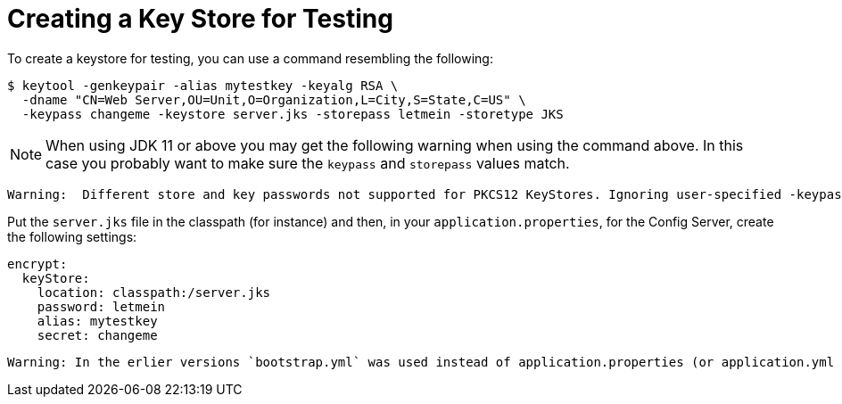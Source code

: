 [[creating-a-key-store-for-testing]]
= Creating a Key Store for Testing

To create a keystore for testing, you can use a command resembling the following:

----
$ keytool -genkeypair -alias mytestkey -keyalg RSA \
  -dname "CN=Web Server,OU=Unit,O=Organization,L=City,S=State,C=US" \
  -keypass changeme -keystore server.jks -storepass letmein -storetype JKS
----

NOTE:  When using JDK 11 or above you may get the following warning when using the command above.  In this case
you probably want to make sure the `keypass` and `storepass` values match.
----
Warning:  Different store and key passwords not supported for PKCS12 KeyStores. Ignoring user-specified -keypass value.
----

Put the `server.jks` file in the classpath (for instance) and then, in
your `application.properties`, for the Config Server, create the following settings:

[source,yaml]
----
encrypt:
  keyStore:
    location: classpath:/server.jks
    password: letmein
    alias: mytestkey
    secret: changeme
----
----
Warning: In the erlier versions `bootstrap.yml` was used instead of application.properties (or application.yml or application.yaml)
----
